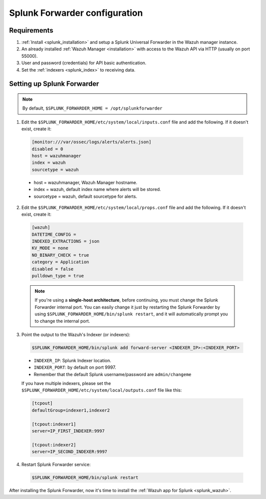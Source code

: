 .. Copyright (C) 2018 Wazuh, Inc.

.. _splunk_forwarder:

Splunk Forwarder configuration
==============================

Requirements
------------

1. :ref:`Install <splunk_installation>` and setup a Splunk Universal Forwarder in the Wazuh manager instance.
2. An already installed :ref:`Wazuh Manager <installation>` with access to the Wazuh API via HTTP (usually on port 55000).
3. User and password (credentials) for API basic authentication.
4. Set the :ref:`indexers <splunk_index>` to receiving data.

Setting up Splunk Forwarder
---------------------------

.. note:: By default, ``$SPLUNK_FORWARDER_HOME = /opt/splunkforwarder``

1. Edit the ``$SPLUNK_FORWARDER_HOME/etc/system/local/inputs.conf`` file and add the following. If it doesn't exist, create it:

  .. code-block:: console

    [monitor:///var/ossec/logs/alerts/alerts.json]
    disabled = 0
    host = wazuhmanager
    index = wazuh
    sourcetype = wazuh

  - host = wazuhmanager, Wazuh Manager hostname.
  - index = wazuh, default index name where alerts will be stored.
  - sourcetype = wazuh, default sourcetype for alerts.

2. Edit the ``$SPLUNK_FORWARDER_HOME/etc/system/local/props.conf`` file and add the following. If it doesn't exist, create it:

  .. code-block:: console

    [wazuh]
    DATETIME_CONFIG =
    INDEXED_EXTRACTIONS = json
    KV_MODE = none
    NO_BINARY_CHECK = true
    category = Application
    disabled = false
    pulldown_type = true

  .. note:: If you're using a **single-host architecture**, before continuing, you must change the Splunk Forwarder internal port. You can easily change it just by restarting the Splunk Forwarder by using ``$SPLUNK_FORWARDER_HOME/bin/splunk restart``, and it will automatically prompt you to change the internal port.

3. Point the output to the Wazuh's Indexer (or indexers):

  .. code-block:: console

    $SPLUNK_FORWARDER_HOME/bin/splunk add forward-server <INDEXER_IP>:<INDEXER_PORT>

  - ``INDEXER_IP``: Splunk Indexer location.
  - ``INDEXER_PORT``: by default on port 9997.
  - Remember that the default Splunk username/password are ``admin/changeme``

  If you have multiple indexers, please set the ``$SPLUNK_FORWARDER_HOME/etc/system/local/outputs.conf`` file like this:

  .. code-block:: console

    [tcpout]
    defaultGroup=indexer1,indexer2

    [tcpout:indexer1]
    server=IP_FIRST_INDEXER:9997

    [tcpout:indexer2]
    server=IP_SECOND_INDEXER:9997

4. Restart Splunk Forwarder service:

  .. code-block:: console

    $SPLUNK_FORWARDER_HOME/bin/splunk restart

After installing the Splunk Forwarder, now it's time to install the :ref:`Wazuh app for Splunk <splunk_wazuh>`.
